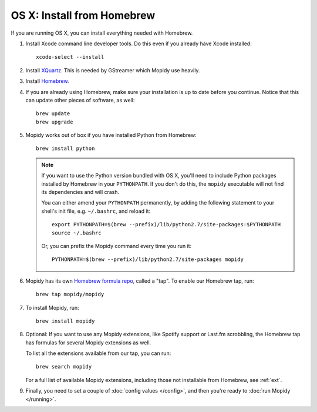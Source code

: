 ***************************
OS X: Install from Homebrew
***************************

If you are running OS X, you can install everything needed with Homebrew.

#. Install Xcode command line developer tools. Do this even if you already have
   Xcode installed::

       xcode-select --install

#. Install `XQuartz <http://xquartz.macosforge.org/>`_. This is needed by
   GStreamer which Mopidy use heavily.

#. Install `Homebrew <https://github.com/Homebrew/homebrew>`_.

#. If you are already using Homebrew, make sure your installation is up to
   date before you continue. Notice that this can update other pieces of software, as well::

       brew update
       brew upgrade

#. Mopidy works out of box if you have installed Python from Homebrew::

       brew install python

   .. note::

       If you want to use the Python version bundled with OS X, you'll need to
       include Python packages installed by Homebrew in your ``PYTHONPATH``.
       If you don't do this, the ``mopidy`` executable will not find its
       dependencies and will crash.

       You can either amend your ``PYTHONPATH`` permanently, by adding the
       following statement to your shell's init file, e.g. ``~/.bashrc``, and reload it::

           export PYTHONPATH=$(brew --prefix)/lib/python2.7/site-packages:$PYTHONPATH
           source ~/.bashrc

       Or, you can prefix the Mopidy command every time you run it::

           PYTHONPATH=$(brew --prefix)/lib/python2.7/site-packages mopidy

#. Mopidy has its own `Homebrew formula repo
   <https://github.com/mopidy/homebrew-mopidy>`_, called a "tap". To enable our
   Homebrew tap, run::

       brew tap mopidy/mopidy

#. To install Mopidy, run::

       brew install mopidy

#. Optional: If you want to use any Mopidy extensions, like Spotify support or
   Last.fm scrobbling, the Homebrew tap has formulas for several Mopidy
   extensions as well.

   To list all the extensions available from our tap, you can run::

       brew search mopidy

   For a full list of available Mopidy extensions, including those not
   installable from Homebrew, see :ref:`ext`.

#. Finally, you need to set a couple of :doc:`config values </config>`, and
   then you're ready to :doc:`run Mopidy </running>`.
